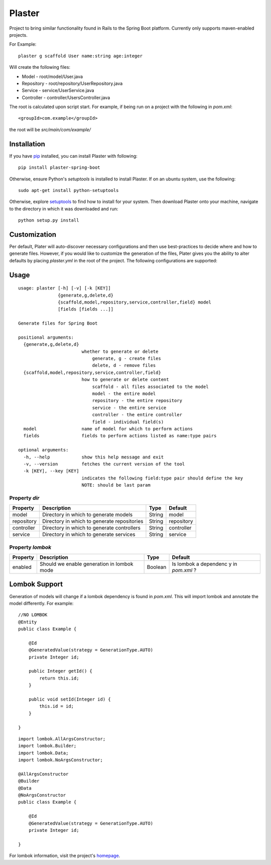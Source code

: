 Plaster
=======

Project to bring similar functionality found in Rails to the Spring Boot
platform. Currently only supports maven-enabled projects.

For Example:

::

    plaster g scaffold User name:string age:integer

Will create the following files:

- Model - root/model/User.java
- Repository - root/repository/UserRepository.java
- Service - service/UserService.java
- Controller - controller/UsersController.java

The root is calculated upon script start. For example, if being run on a
project with the following in `pom.xml`:

::

    <groupId>com.example</groupId>

the root will be `src/main/com/example/`

Installation
""""""""""""

If you have `pip <https://pip.pypa.io/en/stable/installing/>`__
installed, you can install Plaster with following:

::

    pip install plaster-spring-boot

Otherwise, ensure Python's `setuptools` is installed to install
Plaster. If on an ubuntu system, use the following:

::

    sudo apt-get install python-setuptools

Otherwise, explore
`setuptools <https://pypi.python.org/pypi/setuptools>`__ to find how to
install for your system. Then download Plaster onto your machine,
navigate to the directory in which it was downloaded and run:

::

    python setup.py install

Customization
"""""""""""""

Per default, Plater will auto-discover necessary configurations and then
use best-practices to decide where and how to generate files. However,
if you would like to customize the generation of the files, Plater gives
you the ability to alter defaults by placing `plaster.yml` in the root
of the project. The following configurations are supported:

Usage
"""""

::

    usage: plaster [-h] [-v] [-k [KEY]]
                   {generate,g,delete,d}
                   {scaffold,model,repository,service,controller,field} model
                   [fields [fields ...]]

    Generate files for Spring Boot

    positional arguments:
      {generate,g,delete,d}
                            whether to generate or delete
                                generate, g - create files
                                delete, d - remove files
      {scaffold,model,repository,service,controller,field}
                            how to generate or delete content
                                scaffold - all files associated to the model
                                model - the entire model
                                repository - the entire repository
                                service - the entire service
                                controller - the entire controller
                                field - individual field(s)
      model                 name of model for which to perform actions
      fields                fields to perform actions listed as name:type pairs

    optional arguments:
      -h, --help            show this help message and exit
      -v, --version         fetches the current version of the tool
      -k [KEY], --key [KEY]
                            indicates the following field:type pair should define the key
                            NOTE: should be last param

Property `dir`
^^^^^^^^^^^^^^

+--------------+-----------------------------------------------+----------+--------------+
| Property     | Description                                   | Type     | Default      |
+==============+===============================================+==========+==============+
| model        | Directory in which to generate models         | String   | model        |
+--------------+-----------------------------------------------+----------+--------------+
| repository   | Directory in which to generate repositories   | String   | repository   |
+--------------+-----------------------------------------------+----------+--------------+
| controller   | Directory in which to generate controllers    | String   | controller   |
+--------------+-----------------------------------------------+----------+--------------+
| service      | Directory in which to generate services       | String   | service      |
+--------------+-----------------------------------------------+----------+--------------+

Property `lombok`
^^^^^^^^^^^^^^^^^

+----------------+-----------------------------------------+---------+-----------+
| Property       | Description                             | Type    | Default   |
+================+=========================================+=========+===========+
| enabled        | Should we enable generation in lombok   | Boolean | Is lombok |
|                | mode                                    |         | a         |
|                |                                         |         | dependenc |
|                |                                         |         | y         |
|                |                                         |         | in        |
|                |                                         |         | `pom.xml` |
|                |                                         |         | ?         |
+----------------+-----------------------------------------+---------+-----------+

Lombok Support
""""""""""""""

Generation of models will change if a lombok dependency is found in
`pom.xml`. This will import lombok and annotate the model differently.
For example:

::

    //NO LOMBOK
    @Entity
    public class Example {

        @Id
        @GeneratedValue(strategy = GenerationType.AUTO)
        private Integer id;

        public Integer getId() {
            return this.id;
        }

        public void setId(Integer id) {
            this.id = id;
        }

    }


::

    import lombok.AllArgsConstructor;
    import lombok.Builder;
    import lombok.Data;
    import lombok.NoArgsConstructor;

    @AllArgsConstructor
    @Builder
    @Data
    @NoArgsConstructor
    public class Example {

        @Id
        @GeneratedValue(strategy = GenerationType.AUTO)
        private Integer id;

    }

For lombok information, visit the project's
`homepage <https://projectlombok.org/>`__.